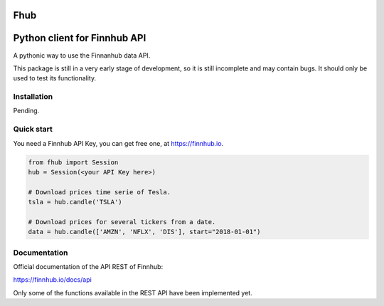 Fhub
====
Python client for Finnhub API
=============================

A pythonic way to use the Finnanhub data API.

This package is still in a very early stage of development, so it is still incomplete and may contain bugs. It should only be used to test its functionality.
\

Installation
~~~~~~~~~~~~

Pending.

.. .. code:: bash

..   pip install fhub


Quick start
~~~~~~~~~~~

You need a Finnhub API Key, you can get free one, at https://finnhub.io.  

.. code:: python

    from fhub import Session
    hub = Session(<your API Key here>)
    
    # Download prices time serie of Tesla.
    tsla = hub.candle('TSLA')
   
    # Download prices for several tickers from a date.
    data = hub.candle(['AMZN', 'NFLX', 'DIS'], start="2018-01-01")


Documentation
~~~~~~~~~~~~~

Official documentation of the API REST of Finnhub:

https://finnhub.io/docs/api

Only some of the functions available in the REST API have been implemented yet.
    
